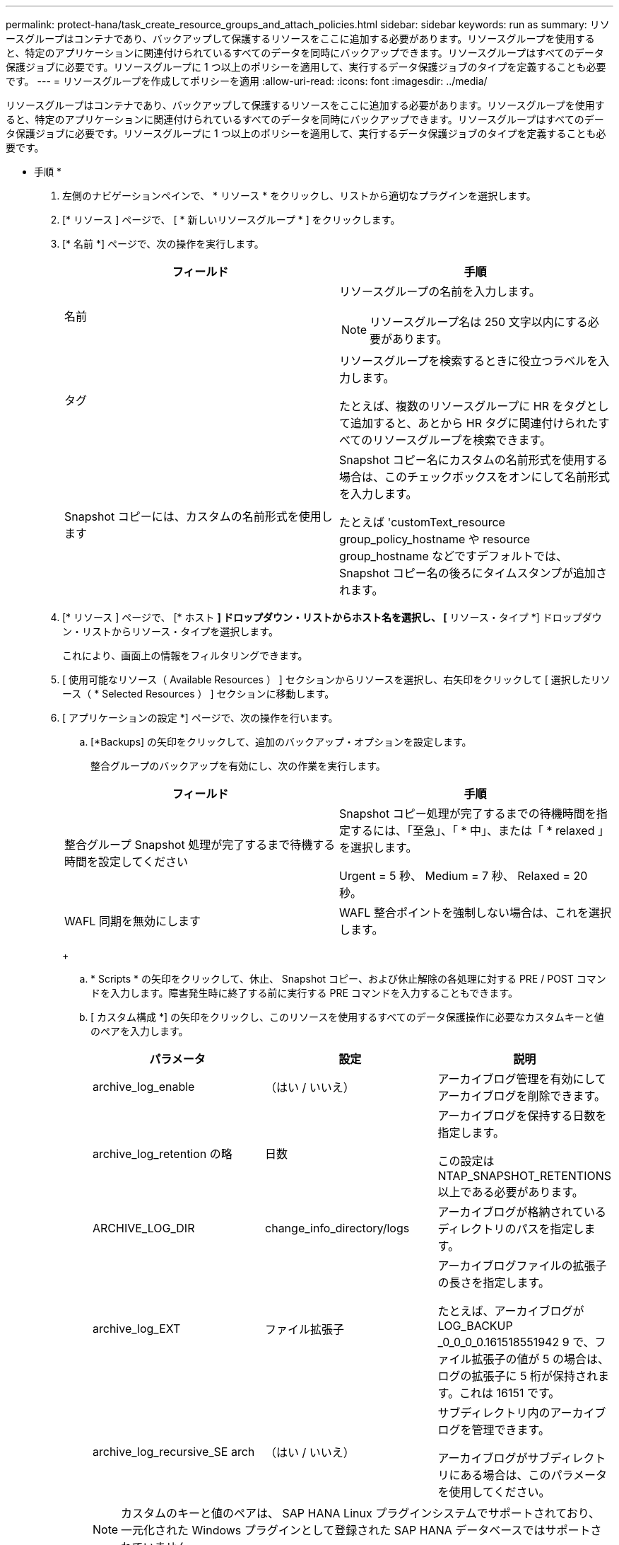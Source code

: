 ---
permalink: protect-hana/task_create_resource_groups_and_attach_policies.html 
sidebar: sidebar 
keywords: run as 
summary: リソースグループはコンテナであり、バックアップして保護するリソースをここに追加する必要があります。リソースグループを使用すると、特定のアプリケーションに関連付けられているすべてのデータを同時にバックアップできます。リソースグループはすべてのデータ保護ジョブに必要です。リソースグループに 1 つ以上のポリシーを適用して、実行するデータ保護ジョブのタイプを定義することも必要です。 
---
= リソースグループを作成してポリシーを適用
:allow-uri-read: 
:icons: font
:imagesdir: ../media/


[role="lead"]
リソースグループはコンテナであり、バックアップして保護するリソースをここに追加する必要があります。リソースグループを使用すると、特定のアプリケーションに関連付けられているすべてのデータを同時にバックアップできます。リソースグループはすべてのデータ保護ジョブに必要です。リソースグループに 1 つ以上のポリシーを適用して、実行するデータ保護ジョブのタイプを定義することも必要です。

* 手順 *

. 左側のナビゲーションペインで、 * リソース * をクリックし、リストから適切なプラグインを選択します。
. [* リソース ] ページで、 [ * 新しいリソースグループ * ] をクリックします。
. [* 名前 *] ページで、次の操作を実行します。
+
|===
| フィールド | 手順 


 a| 
名前
 a| 
リソースグループの名前を入力します。


NOTE: リソースグループ名は 250 文字以内にする必要があります。



 a| 
タグ
 a| 
リソースグループを検索するときに役立つラベルを入力します。

たとえば、複数のリソースグループに HR をタグとして追加すると、あとから HR タグに関連付けられたすべてのリソースグループを検索できます。



 a| 
Snapshot コピーには、カスタムの名前形式を使用します
 a| 
Snapshot コピー名にカスタムの名前形式を使用する場合は、このチェックボックスをオンにして名前形式を入力します。

たとえば 'customText_resource group_policy_hostname や resource group_hostname などですデフォルトでは、 Snapshot コピー名の後ろにタイムスタンプが追加されます。

|===
. [* リソース ] ページで、 [* ホスト *] ドロップダウン・リストからホスト名を選択し、 [* リソース・タイプ *] ドロップダウン・リストからリソース・タイプを選択します。
+
これにより、画面上の情報をフィルタリングできます。

. [ 使用可能なリソース（ Available Resources ） ] セクションからリソースを選択し、右矢印をクリックして [ 選択したリソース（ * Selected Resources ） ] セクションに移動します。
. [ アプリケーションの設定 *] ページで、次の操作を行います。
+
.. [*Backups] の矢印をクリックして、追加のバックアップ・オプションを設定します。
+
整合グループのバックアップを有効にし、次の作業を実行します。

+
|===
| フィールド | 手順 


 a| 
整合グループ Snapshot 処理が完了するまで待機する時間を設定してください
 a| 
Snapshot コピー処理が完了するまでの待機時間を指定するには、「至急」、「 * 中」、または「 * relaxed 」を選択します。

Urgent = 5 秒、 Medium = 7 秒、 Relaxed = 20 秒。



 a| 
WAFL 同期を無効にします
 a| 
WAFL 整合ポイントを強制しない場合は、これを選択します。

|===
+
image:../media/application_settings.gif[""]

.. * Scripts * の矢印をクリックして、休止、 Snapshot コピー、および休止解除の各処理に対する PRE / POST コマンドを入力します。障害発生時に終了する前に実行する PRE コマンドを入力することもできます。
.. [ カスタム構成 *] の矢印をクリックし、このリソースを使用するすべてのデータ保護操作に必要なカスタムキーと値のペアを入力します。
+
|===
| パラメータ | 設定 | 説明 


 a| 
archive_log_enable
 a| 
（はい / いいえ）
 a| 
アーカイブログ管理を有効にしてアーカイブログを削除できます。



 a| 
archive_log_retention の略
 a| 
日数
 a| 
アーカイブログを保持する日数を指定します。

この設定は NTAP_SNAPSHOT_RETENTIONS 以上である必要があります。



 a| 
ARCHIVE_LOG_DIR
 a| 
change_info_directory/logs
 a| 
アーカイブログが格納されているディレクトリのパスを指定します。



 a| 
archive_log_EXT
 a| 
ファイル拡張子
 a| 
アーカイブログファイルの拡張子の長さを指定します。

たとえば、アーカイブログが LOG_BACKUP _0_0_0_0.161518551942 9 で、ファイル拡張子の値が 5 の場合は、ログの拡張子に 5 桁が保持されます。これは 16151 です。



 a| 
archive_log_recursive_SE arch
 a| 
（はい / いいえ）
 a| 
サブディレクトリ内のアーカイブログを管理できます。

アーカイブログがサブディレクトリにある場合は、このパラメータを使用してください。

|===
+

NOTE: カスタムのキーと値のペアは、 SAP HANA Linux プラグインシステムでサポートされており、一元化された Windows プラグインとして登録された SAP HANA データベースではサポートされていません。

.. Snapshot コピーツールの * 矢印をクリックして、 Snapshot コピーを作成するツールを選択します。
+
|===
| 状況 | 作業 


 a| 
SnapCenter で Plug-in for Windows を使用してファイルシステムを整合性のある状態にしてから Snapshot コピーを作成する。Linux リソースの場合、このオプションは適用されません。
 a| 
ファイルシステムの整合性を維持した状態で SnapCenter を選択します。

このオプションは、 SnapCenter Plug-in for SAP HANA Database には適用されません。



 a| 
SnapCenter を使用して、ストレージレベルの Snapshot コピーを作成します
 a| 
ファイルシステムの整合性なしで SnapCenter * を選択します。



 a| 
Snapshot コピーを作成するためにホストで実行するコマンドを入力する
 a| 
「 * other * 」を選択し、ホストで実行するコマンドを入力して Snapshot コピーを作成します。

|===


. [*Policies*] ページで、次の手順を実行します。
+
.. ドロップダウンリストから 1 つ以上のポリシーを選択します。
+

NOTE: また、 * をクリックしてポリシーを作成することもできますimage:../media/add_policy_from_resourcegroup.gif[""]*

+
ポリシーは、 Configure schedules for selected policies セクションに表示されます。

.. Configure Schedules （スケジュールの設定）列で、 * をクリックしますimage:../media/add_policy_from_resourcegroup.gif[""]* をクリックします。
.. [Add schedules for policy_name_] ダイアログボックスで、スケジュールを設定し、 [OK] をクリックします。
+
policy_name は、選択したポリシーの名前です。

+
設定されたスケジュールは、 [* Applied Schedules] 列に表示されます。

+
サードパーティ製バックアップスケジュールが SnapCenter バックアップスケジュールと重複している場合、それらのバックアップスケジュールはサポートされません。



. [*Notification] ページの [*Email preference*] ドロップダウンリストから、電子メールを送信するシナリオを選択します。
+
また、送信者と受信者の E メールアドレス、および E メールの件名を指定する必要があります。SMTP サーバーは、 * Settings * > * Global Settings * で設定する必要があります。

. 概要を確認し、 [ 完了 ] をクリックします。


